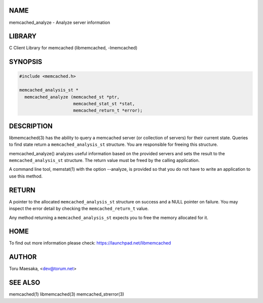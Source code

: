 .. highlight:: perl


****
NAME
****


memcached_analyze - Analyze server information


*******
LIBRARY
*******


C Client Library for memcached (libmemcached, -lmemcached)


********
SYNOPSIS
********



.. code-block:: perl

   #include <memcached.h>
 
   memcached_analysis_st *
     memcached_analyze (memcached_st *ptr,
                        memcached_stat_st *stat,
                        memcached_return_t *error);



***********
DESCRIPTION
***********


libmemcached(3) has the ability to query a memcached server (or collection
of servers) for their current state. Queries to find state return a
\ ``memcached_analysis_st``\  structure. You are responsible for freeing this structure.

memcached_analyze() analyzes useful information based on the provided servers
and sets the result to the \ ``memcached_analysis_st``\  structure. The return value
must be freed by the calling application.

A command line tool, memstat(1) with the option --analyze, is provided so that
you do not have to write an application to use this method.


******
RETURN
******


A pointer to the allocated \ ``memcached_analysis_st``\  structure on success and
a NULL pointer on failure. You may inspect the error detail by checking the
\ ``memcached_return_t``\  value.

Any method returning a \ ``memcached_analysis_st``\  expects you to free the
memory allocated for it.


****
HOME
****


To find out more information please check:
`https://launchpad.net/libmemcached <https://launchpad.net/libmemcached>`_


******
AUTHOR
******


Toru Maesaka, <dev@torum.net>


********
SEE ALSO
********


memcached(1) libmemcached(3) memcached_strerror(3)

